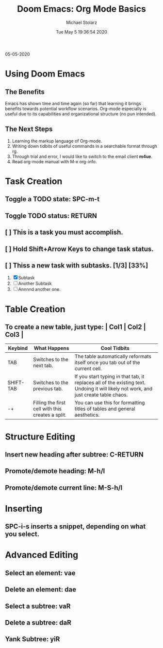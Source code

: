 #+TITLE: Doom Emacs: Org Mode Basics
#+DATE: Tue May  5 19:36:54 2020
#+AUTHOR: Michael Stolarz


05-05-2020


* Using Doom Emacs
** The Benefits
Emacs has shown time and time again (so far) that learning it brings benefits
towards potential workflow scenarios. Org-mode especially is useful due to its
capabilities and organizational structure (no pun intended).

** The Next Steps
1. Learning the markup language of Org-mode.
2. Writing down tidbits of useful commands in a searchable format through rg.
3. Through trial and error, I would like to switch to the email client *m4ue*.
4. Read org-mode manual with M-x org-info.



* Task Creation
** Toggle a TODO state: SPC-m-t
** Toggle TODO status: RETURN
** [ ] This is a task you must accomplish.
** [ ] Hold Shift+Arrow Keys to change task status.
** [ ] Thiss a new task with subtasks. [1/3] [33%]
1) [X] Subtask
2) [-] Another Subtask
3) [ ] Annnnd another one.



* Table Creation
** To create a new table, just type: | Col1 | Col2 | Col3 |

|-----------+---------------------------------------------------+--------------------------------------------------------------------------------------------------------------------------------------|
| Keybind   | What Happens                                      | Cool Tidbits                                                                                                                         |
|-----------+---------------------------------------------------+--------------------------------------------------------------------------------------------------------------------------------------|
| TAB       | Switches to the next tab.                         | The table automatically reformats itself once you tab out of the current cell.                                                       |
| SHIFT-TAB | Switches to the previous tab.                     | If you start typing in that tab, it replaces all of the existing text. Undoing it will likely not work, and just create table chaos. |
| -+        | Filling the first cell with this creates a split. | You can use this for formatting titles of tables and general aesthetics.                                                             |
|-----------+---------------------------------------------------+--------------------------------------------------------------------------------------------------------------------------------------|

* Structure Editing
** Insert new heading after subtree: C-RETURN
** Promote/demote heading: M-h/l
** Promote/demote current line: M-S-h/l


* Inserting
** SPC-i-s inserts a snippet, depending on what you select.



* Advanced Editing
** Select an element: vae
** Delete an element: dae
** Select a subtree: vaR
** Delete a subtree: daR
** Yank Subtree: yiR
